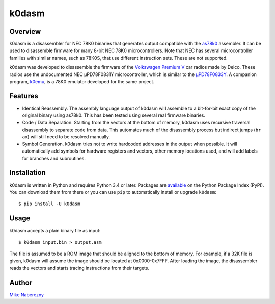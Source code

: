k0dasm
======

Overview
--------

k0dasm is a disassembler for NEC 78K0 binaries that generates output compatible with the `as78k0 <http://shop-pdp.net/ashtml/as78k0.htm>`_ assembler.  It can be used to disassemble firmware for many 8-bit NEC 78K0 microcontrollers.  Note that NEC has several microcontroller families with similar names, such as 78K0S, that use different instruction sets.  These are not supported.

k0dasm was developed to disassemble the firmware of the `Volkswagen Premium V <https://github.com/mnaberez/vwradio>`_ car radios made by Delco.  These radios use the undocumented NEC µPD78F0831Y microcontroller, which is similar to the `µPD78F0833Y <https://web.archive.org/web/20180328161019/https://www.renesas.com/en-us/doc/DocumentServer/021/U13892EJ2V0UM00.pdf>`_.  A companion program, `k0emu <https://github.com/mnaberez/k0emu>`_, is a 78K0 emulator developed for the same project.

Features
--------

- Identical Reassembly.  The assembly language output of k0dasm will assemble to a bit-for-bit exact copy of the original binary using as78k0.  This has been tested using several real firmware binaries.

- Code / Data Separation.  Starting from the vectors at the bottom of memory, k0dasm uses recursive traversal disassembly to separate code from data.  This automates much of the disassembly process but indirect jumps (``br ax``) will still need to be resolved manually.

- Symbol Generation.  k0dasm tries not to write hardcoded addresses in the output when possible.  It will automatically add symbols for hardware registers and vectors, other memory locations used, and will add labels for branches and subroutines.

Installation
------------

k0dasm is written in Python and requires Python 3.4 or later.  Packages are `available <https://pypi.org/project/k0dasm/>`_ on the Python Package Index (PyPI).  You can download them from there or you can use ``pip`` to automatically install or upgrade ``k0dasm``::

    $ pip install -U k0dasm

Usage
-----

k0dasm accepts a plain binary file as input::

    $ k0dasm input.bin > output.asm

The file is assumed to be a ROM image that should be aligned to the bottom of memory.  For example, if a 32K file is given, k0dasm will assume the image should be located at 0x0000-0x7FFF.  After loading the image, the disassembler reads the vectors and starts tracing instructions from their targets.

Author
------

`Mike Naberezny <https://github.com/mnaberez>`_
